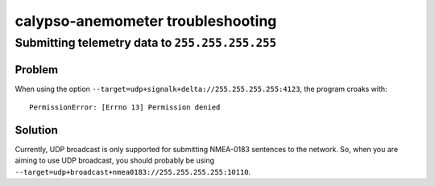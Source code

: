 ##################################
calypso-anemometer troubleshooting
##################################


************************************************
Submitting telemetry data to ``255.255.255.255``
************************************************

Problem
=======
When using the option ``--target=udp+signalk+delta://255.255.255.255:4123``,
the program croaks with::

    PermissionError: [Errno 13] Permission denied

Solution
========
Currently, UDP broadcast is only supported for submitting NMEA-0183 sentences
to the network. So, when you are aiming to use UDP broadcast, you should
probably be using ``--target=udp+broadcast+nmea0183://255.255.255.255:10110``.

